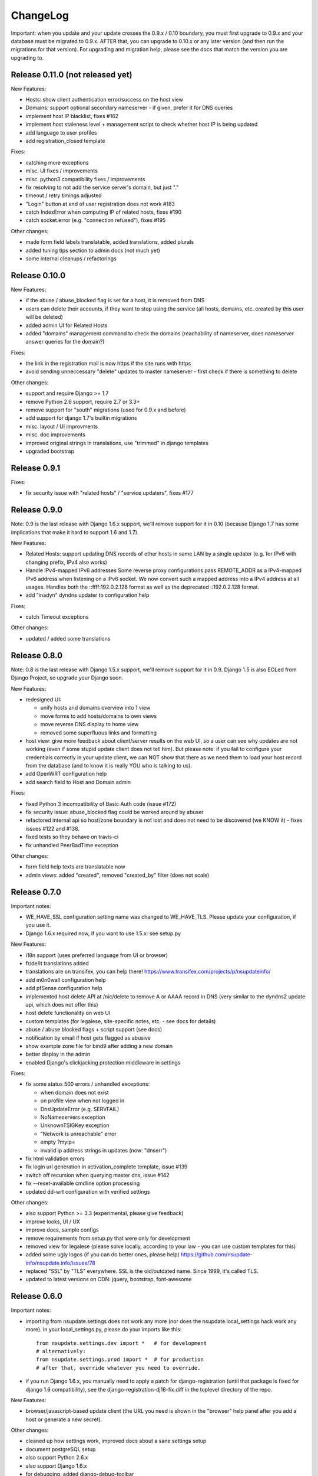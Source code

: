 ChangeLog
=========

Important: when you update and your update crosses the 0.9.x / 0.10 boundary,
you must first upgrade to 0.9.x and your database must be migrated to 0.9.x.
AFTER that, you can upgrade to 0.10.x or any later version (and then run the
migrations for that version). For upgrading and migration help, please see
the docs that match the version you are upgrading to.


Release 0.11.0 (not released yet)
---------------------------------

New Features:

* Hosts: show client authentication error/success on the host view
* Domains: support optional secondary nameserver - if given, prefer it for
  DNS queries
* implement host IP blacklist, fixes #162
* implement host staleness level + management script to check whether host IP
  is being updated
* add language to user profiles
* add registration_closed template

Fixes:

* catching more exceptions
* misc. UI fixes / improvements
* misc. python3 compatibility fixes / improvements
* fix resolving to not add the service server's domain, but just "."
* timeout / retry timings adjusted
* "Login" button at end of user registration does not work #183
* catch IndexError when computing IP of related hosts, fixes #190
* catch socket.error (e.g. "connection refused"), fixes #195

Other changes:

* made form field labels translatable, added translations, added plurals
* added tuning tips section to admin docs (not much yet)
* some internal cleanups / refactorings


Release 0.10.0
--------------

New Features:

* if the abuse / abuse_blocked flag is set for a host, it is removed from DNS
* users can delete their accounts, if they want to stop using the service
  (all hosts, domains, etc. created by this user will be deleted)
* added admin UI for Related Hosts
* added "domains" management command to check the domains (reachability of
  nameserver, does nameserver answer queries for the domain?)

Fixes:

* the link in the registration mail is now https if the site runs with https
* avoid sending unneccessary "delete" updates to master nameserver - first
  check if there is something to delete

Other changes:

* support and require Django >= 1.7
* remove Python 2.6 support, require 2.7 or 3.3+
* remove support for "south" migrations (used for 0.9.x and before)
* add support for django 1.7's builtin migrations
* misc. layout / UI improvments
* misc. doc improvements
* improved original strings in translations, use "trimmed" in django templates
* upgraded bootstrap


Release 0.9.1
-------------

Fixes:

* fix security issue with "related hosts" / "service updaters", fixes #177


Release 0.9.0
-------------

Note: 0.9 is the last release with Django 1.6.x support, we'll remove support
for it in 0.10 (because Django 1.7 has some implications that make it hard to
support 1.6 and 1.7).

New Features:

* Related Hosts: support updating DNS records of other hosts in same LAN by
  a single updater (e.g. for IPv6 with changing prefix, IPv4 also works)
* Handle IPv4-mapped IPv6 addresses
  Some reverse proxy configurations pass REMOTE_ADDR as a IPv4-mapped IPv6
  address when listening on a IPv6 socket.
  We now convert such a mapped address into a IPv4 address at all usages.
  Handles both the ::ffff:192.0.2.128 format as well as the deprecated
  ::192.0.2.128 format.
* add "inadyn" dyndns updater to configuration help

Fixes:

* catch Timeout exceptions

Other changes:

* updated / added some translations


Release 0.8.0
-------------

Note: 0.8 is the last release with Django 1.5.x support, we'll remove support
for it in 0.9. Django 1.5 is also EOLed from Django Project, so upgrade your
Django soon.

New Features:

* redesigned UI:

  * unify hosts and domains overview into 1 view
  * move forms to add hosts/domains to own views
  * move reverse DNS display to home view
  * removed some superfluous links and formatting
* host view: give more feedback about client/server results on the web UI,
  so a user can see why updates are not working (even if some stupid update
  client does not tell him).
  But please note: if you fail to configure your credentials correctly in your
  update client, we can NOT show that there as we need them to load your host
  record from the database (and to know it is really YOU who is talking to us).
* add OpenWRT configuration help
* add search field to Host and Domain admin

Fixes:

* fixed Python 3 incompatibility of Basic Auth code (issue #172)
* fix security issue: abuse_blocked flag could be worked around by abuser
* refactored internal api so host/zone boundary is not lost and does not need
  to be discovered (we KNOW it) - fixes issues #122 and #138.
* fixed tests so they behave on travis-ci
* fix unhandled PeerBadTime exception

Other changes:

* form field help texts are translatable now
* admin views: added "created", removed "created_by" filter (does not scale)


Release 0.7.0
-------------

Important notes:

* WE_HAVE_SSL configuration setting name was changed to WE_HAVE_TLS.
  Please update your configuration, if you use it.
* Django 1.6.x required now, if you want to use 1.5.x: see setup.py

New Features:

* i18n support (uses preferred language from UI or browser)
* fr/de/it translations added
* translations are on transifex, you can help there!
  https://www.transifex.com/projects/p/nsupdateinfo/
* add m0n0wall configuration help
* add pfSense configuration help
* implemented host delete API at /nic/delete to remove A or AAAA record in DNS
  (very similar to the dyndns2 update api, which does not offer this)
* host delete functionality on web UI
* custom templates (for legalese, site-specific notes, etc. - see docs for
  details)
* abuse / abuse blocked flags + script support (see docs)
* notification by email if host gets flagged as abusive
* show example zone file for bind9 after adding a new domain
* better display in the admin
* enabled Django's clickjacking protection middleware in settings

Fixes:

* fix some status 500 errors / unhandled exceptions:

  * when domain does not exist
  * on profile view when not logged in
  * DnsUpdateError (e.g. SERVFAIL)
  * NoNameservers exception
  * UnknownTSIGKey exception
  * "Network is unreachable" error
  * empty ?myip=
  * invalid ip address strings in updates (now: "dnserr")

* fix html validation errors
* fix login url generation in activation_complete template, issue #139
* switch off recursion when querying master dns, issue #142
* fix --reset-available cmdline option processing
* updated dd-wrt configuration with verified settings

Other changes:

* also support Python >= 3.3 (experimental, please give feedback)
* improve looks, UI / UX
* improve docs, sample configs
* remove requirements from setup.py that were only for development
* removed view for legalese (please solve locally, according to your law -
  you can use custom templates for this)
* added some ugly logos (if you can do better ones, please help)
  https://github.com/nsupdate-info/nsupdate.info/issues/78
* replaced "SSL" by "TLS" everywhere.      
  SSL is the old/outdated name. Since 1999, it's called TLS.
* updated to latest versions on CDN: jquery, bootstrap, font-awesome


Release 0.6.0
-------------

Important notes:

* importing from nsupdate.settings does not work any more (nor
  does the nsupdate.local_settings hack work any more).
  in your local_settings.py, please do your imports like this::

      from nsupdate.settings.dev import *   # for development
      # alternatively:
      from nsupdate.settings.prod import *  # for production
      # after that, override whatever you need to override.

* if you run Django 1.6.x, you manually need to apply a patch for
  django-registration (until that package is fixed for django 1.6
  compatibility), see the django-registration-dj16-fix.diff in the toplevel
  directory of the repo.

New Features:

* browser/javascript-based update client (the URL you need is shown in the
  "browser" help panel after you add a host or generate a new secret).

Other changes:

* cleaned up how settings work, improved docs about a sane settings setup
* document postgreSQL setup
* also support Python 2.6.x
* also support Django 1.6.x
* for debugging, added django-debug-toolbar


Release 0.5.0
-------------

Important note (only for upgrades):

There is an issue if you use "south" and the "sqlite" database - it can't
add BooleanFields and set the default values correctly when using "migrate".

As we added some critical fields, you need to use these commands immediately
after running "django-admin.py migrate" to make sure their initial values are
correct::

    # all hosts will be available, no host will have abuse flags set:
    django-admin.py faults --reset-available --reset-abuse --reset-abuse-blocked

Fixes:

* use python-social-auth exception middleware to catch exceptions
* status view is for logged-in users only (it was removed from navigation,
  but still accessible by URL in previous releases)
* fix session cookie behaviour to be more private for not-logged-in users

New Features:

* "update other services" feature (act as dyndns2 client to update 3rd party
  services when we receive an update)
* added per-host fault counters for update client and dns server
* abuse handling (for clients triggering too many faults) using the "faults"
  management command
* abuse-blocked / abuse / unavailable counts on status view
* notfqdn and abuse dyndns2 api result codes supported
* show reverse DNS of current IPs (only on host overview)
* customizable footer (use a custom base_footer.html template)

Other changes:

* use sane field lengths in the DB
* more help texts, more hints, better docs
* workflow for adding a domain is now similar to adding a host
* improved user interface
* use travis-ci and coveralls services for the project
* updated bootstrap to 3.0.2 (from cdn)


Release 0.4.0
-------------

Fixes:

* fix api return value (no "noauth", just "badauth")
* fix invalid /detectip/None URL for fresh session
* make IP detection on the web UI a bit more reliable
* fix KeyErrors in logging (at least for default format)


New Features:

* use REMOTE_ADDR for one of the 2 IP detections
* add a warning on the UI if the user has no javascript enabled
* use real session cookies by default (that get cleared on browser close)
* support "keep me logged in" if user wants a permanent 14d cookie
* use html5 autofocus to put cursor into the right input field
* python manage.py testuser to reinitialize test user (see docs)


Other changes:

* document clearsessions usage
* more tests


Release 0.3.0
-------------

* Fixes security issue
  https://github.com/nsupdate-info/nsupdate.info/issues/81
* improved logging levels, added log output at some places
* dnserr dyndns2 result supported
* more safe bind9 configuration example
* support for single-host update secrets
* make dnstools unit tests work everywhere
* remove beta from version number (but keep general beta state in pypi
  classifier)


Release 0.2.0b0
---------------
First release on PyPi.
